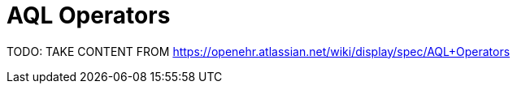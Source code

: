 = AQL Operators

TODO: TAKE CONTENT FROM https://openehr.atlassian.net/wiki/display/spec/AQL+Operators
